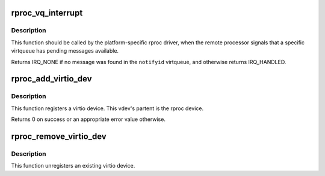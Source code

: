 .. -*- coding: utf-8; mode: rst -*-
.. src-file: drivers/remoteproc/remoteproc_virtio.c

.. _`rproc_vq_interrupt`:

rproc_vq_interrupt
==================

.. c:function:: irqreturn_t rproc_vq_interrupt(struct rproc *rproc, int notifyid)

    tell remoteproc that a virtqueue is interrupted

    :param struct rproc \*rproc:
        handle to the remote processor

    :param int notifyid:
        index of the signalled virtqueue (unique per this \ ``rproc``\ )

.. _`rproc_vq_interrupt.description`:

Description
-----------

This function should be called by the platform-specific rproc driver,
when the remote processor signals that a specific virtqueue has pending
messages available.

Returns IRQ_NONE if no message was found in the \ ``notifyid``\  virtqueue,
and otherwise returns IRQ_HANDLED.

.. _`rproc_add_virtio_dev`:

rproc_add_virtio_dev
====================

.. c:function:: int rproc_add_virtio_dev(struct rproc_vdev *rvdev, int id)

    register an rproc-induced virtio device

    :param struct rproc_vdev \*rvdev:
        the remote vdev

    :param int id:
        *undescribed*

.. _`rproc_add_virtio_dev.description`:

Description
-----------

This function registers a virtio device. This vdev's partent is
the rproc device.

Returns 0 on success or an appropriate error value otherwise.

.. _`rproc_remove_virtio_dev`:

rproc_remove_virtio_dev
=======================

.. c:function:: void rproc_remove_virtio_dev(struct rproc_vdev *rvdev)

    remove an rproc-induced virtio device

    :param struct rproc_vdev \*rvdev:
        the remote vdev

.. _`rproc_remove_virtio_dev.description`:

Description
-----------

This function unregisters an existing virtio device.

.. This file was automatic generated / don't edit.

